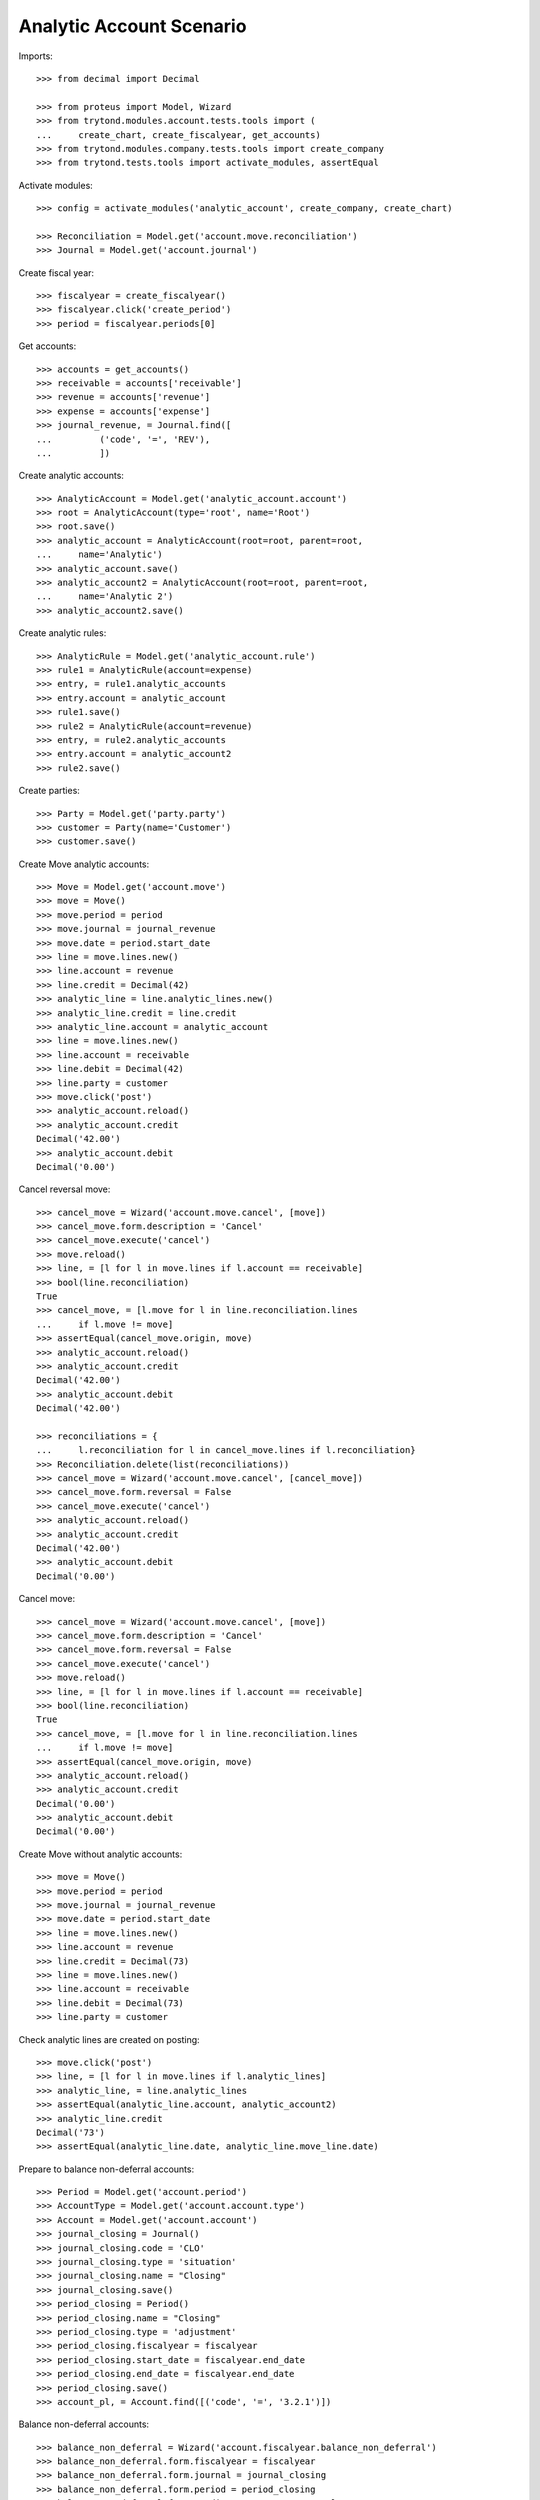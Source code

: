 =========================
Analytic Account Scenario
=========================

Imports::

    >>> from decimal import Decimal

    >>> from proteus import Model, Wizard
    >>> from trytond.modules.account.tests.tools import (
    ...     create_chart, create_fiscalyear, get_accounts)
    >>> from trytond.modules.company.tests.tools import create_company
    >>> from trytond.tests.tools import activate_modules, assertEqual

Activate modules::

    >>> config = activate_modules('analytic_account', create_company, create_chart)

    >>> Reconciliation = Model.get('account.move.reconciliation')
    >>> Journal = Model.get('account.journal')

Create fiscal year::

    >>> fiscalyear = create_fiscalyear()
    >>> fiscalyear.click('create_period')
    >>> period = fiscalyear.periods[0]

Get accounts::

    >>> accounts = get_accounts()
    >>> receivable = accounts['receivable']
    >>> revenue = accounts['revenue']
    >>> expense = accounts['expense']
    >>> journal_revenue, = Journal.find([
    ...         ('code', '=', 'REV'),
    ...         ])

Create analytic accounts::

    >>> AnalyticAccount = Model.get('analytic_account.account')
    >>> root = AnalyticAccount(type='root', name='Root')
    >>> root.save()
    >>> analytic_account = AnalyticAccount(root=root, parent=root,
    ...     name='Analytic')
    >>> analytic_account.save()
    >>> analytic_account2 = AnalyticAccount(root=root, parent=root,
    ...     name='Analytic 2')
    >>> analytic_account2.save()

Create analytic rules::

    >>> AnalyticRule = Model.get('analytic_account.rule')
    >>> rule1 = AnalyticRule(account=expense)
    >>> entry, = rule1.analytic_accounts
    >>> entry.account = analytic_account
    >>> rule1.save()
    >>> rule2 = AnalyticRule(account=revenue)
    >>> entry, = rule2.analytic_accounts
    >>> entry.account = analytic_account2
    >>> rule2.save()

Create parties::

    >>> Party = Model.get('party.party')
    >>> customer = Party(name='Customer')
    >>> customer.save()

Create Move analytic accounts::

    >>> Move = Model.get('account.move')
    >>> move = Move()
    >>> move.period = period
    >>> move.journal = journal_revenue
    >>> move.date = period.start_date
    >>> line = move.lines.new()
    >>> line.account = revenue
    >>> line.credit = Decimal(42)
    >>> analytic_line = line.analytic_lines.new()
    >>> analytic_line.credit = line.credit
    >>> analytic_line.account = analytic_account
    >>> line = move.lines.new()
    >>> line.account = receivable
    >>> line.debit = Decimal(42)
    >>> line.party = customer
    >>> move.click('post')
    >>> analytic_account.reload()
    >>> analytic_account.credit
    Decimal('42.00')
    >>> analytic_account.debit
    Decimal('0.00')

Cancel reversal move::

    >>> cancel_move = Wizard('account.move.cancel', [move])
    >>> cancel_move.form.description = 'Cancel'
    >>> cancel_move.execute('cancel')
    >>> move.reload()
    >>> line, = [l for l in move.lines if l.account == receivable]
    >>> bool(line.reconciliation)
    True
    >>> cancel_move, = [l.move for l in line.reconciliation.lines
    ...     if l.move != move]
    >>> assertEqual(cancel_move.origin, move)
    >>> analytic_account.reload()
    >>> analytic_account.credit
    Decimal('42.00')
    >>> analytic_account.debit
    Decimal('42.00')

    >>> reconciliations = {
    ...     l.reconciliation for l in cancel_move.lines if l.reconciliation}
    >>> Reconciliation.delete(list(reconciliations))
    >>> cancel_move = Wizard('account.move.cancel', [cancel_move])
    >>> cancel_move.form.reversal = False
    >>> cancel_move.execute('cancel')
    >>> analytic_account.reload()
    >>> analytic_account.credit
    Decimal('42.00')
    >>> analytic_account.debit
    Decimal('0.00')

Cancel move::

    >>> cancel_move = Wizard('account.move.cancel', [move])
    >>> cancel_move.form.description = 'Cancel'
    >>> cancel_move.form.reversal = False
    >>> cancel_move.execute('cancel')
    >>> move.reload()
    >>> line, = [l for l in move.lines if l.account == receivable]
    >>> bool(line.reconciliation)
    True
    >>> cancel_move, = [l.move for l in line.reconciliation.lines
    ...     if l.move != move]
    >>> assertEqual(cancel_move.origin, move)
    >>> analytic_account.reload()
    >>> analytic_account.credit
    Decimal('0.00')
    >>> analytic_account.debit
    Decimal('0.00')

Create Move without analytic accounts::

    >>> move = Move()
    >>> move.period = period
    >>> move.journal = journal_revenue
    >>> move.date = period.start_date
    >>> line = move.lines.new()
    >>> line.account = revenue
    >>> line.credit = Decimal(73)
    >>> line = move.lines.new()
    >>> line.account = receivable
    >>> line.debit = Decimal(73)
    >>> line.party = customer

Check analytic lines are created on posting::

    >>> move.click('post')
    >>> line, = [l for l in move.lines if l.analytic_lines]
    >>> analytic_line, = line.analytic_lines
    >>> assertEqual(analytic_line.account, analytic_account2)
    >>> analytic_line.credit
    Decimal('73')
    >>> assertEqual(analytic_line.date, analytic_line.move_line.date)

Prepare to balance non-deferral accounts::

    >>> Period = Model.get('account.period')
    >>> AccountType = Model.get('account.account.type')
    >>> Account = Model.get('account.account')
    >>> journal_closing = Journal()
    >>> journal_closing.code = 'CLO'
    >>> journal_closing.type = 'situation'
    >>> journal_closing.name = "Closing"
    >>> journal_closing.save()
    >>> period_closing = Period()
    >>> period_closing.name = "Closing"
    >>> period_closing.type = 'adjustment'
    >>> period_closing.fiscalyear = fiscalyear
    >>> period_closing.start_date = fiscalyear.end_date
    >>> period_closing.end_date = fiscalyear.end_date
    >>> period_closing.save()
    >>> account_pl, = Account.find([('code', '=', '3.2.1')])

Balance non-deferral accounts::

    >>> balance_non_deferral = Wizard('account.fiscalyear.balance_non_deferral')
    >>> balance_non_deferral.form.fiscalyear = fiscalyear
    >>> balance_non_deferral.form.journal = journal_closing
    >>> balance_non_deferral.form.period = period_closing
    >>> balance_non_deferral.form.credit_account = account_pl
    >>> balance_non_deferral.form.debit_account = account_pl
    >>> balance_non_deferral.execute('balance')
    >>> move, = balance_non_deferral.actions[0]
    >>> move.click('post')
    >>> [l for l in move.lines if l.analytic_lines]
    []

Prevent changing root of account with entries::

    >>> root2 = AnalyticAccount(type='root', name="Root2")
    >>> root2.save()
    >>> analytic_account.root = root2
    >>> analytic_account.save()
    Traceback (most recent call last):
        ...
    AccessError: ...

    >>> analytic_account.reload()
    >>> analytic_account.code = "1"
    >>> analytic_account.save()
    >>> analytic_account.code
    '1'

Prevent changing type of analytic account with lines::

    >>> analytic_account.type = 'view'
    >>> analytic_account.save()
    Traceback (most recent call last):
        ...
    AccountValidationError: ...
